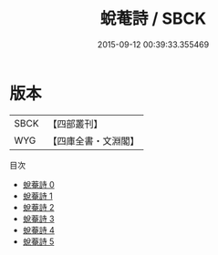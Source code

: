 #+TITLE: 蛻菴詩 / SBCK

#+DATE: 2015-09-12 00:39:33.355469
* 版本
 |      SBCK|【四部叢刊】  |
 |       WYG|【四庫全書・文淵閣】|
目次
 - [[file:KR4d0530_000.txt][蛻菴詩 0]]
 - [[file:KR4d0530_001.txt][蛻菴詩 1]]
 - [[file:KR4d0530_002.txt][蛻菴詩 2]]
 - [[file:KR4d0530_003.txt][蛻菴詩 3]]
 - [[file:KR4d0530_004.txt][蛻菴詩 4]]
 - [[file:KR4d0530_005.txt][蛻菴詩 5]]
